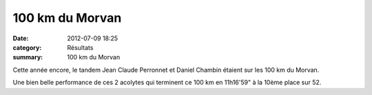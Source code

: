 100 km du Morvan
================

:date: 2012-07-09 18:25
:category: Résultats
:summary: 100 km du Morvan

Cette année encore, le tandem Jean Claude Perronnet et Daniel Chambin étaient sur les 100 km du Morvan.


Une bien belle performance de ces 2 acolytes qui terminent ce 100 km en 11h16'59" à la 10ème place sur 52.
